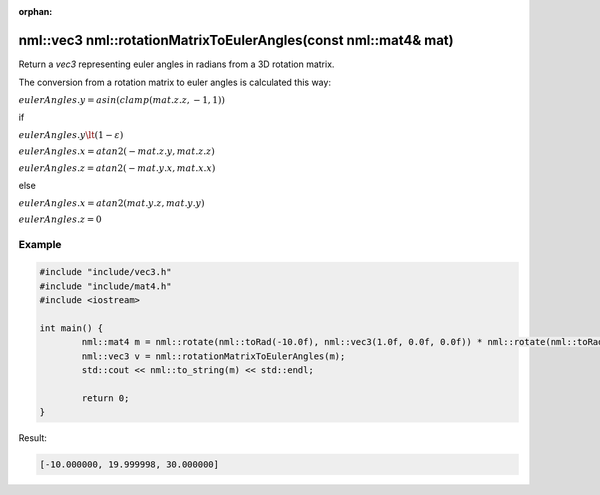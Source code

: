 :orphan:

nml::vec3 nml::rotationMatrixToEulerAngles(const nml::mat4& mat)
================================================================

Return a *vec3* representing euler angles in radians from a 3D rotation matrix.

The conversion from a rotation matrix to euler angles is calculated this way:

:math:`eulerAngles.y = asin(clamp(mat.z.z, -1, 1))`

if

:math:`eulerAngles.y \lt (1 - \varepsilon)`

:math:`eulerAngles.x = atan2(-mat.z.y, mat.z.z)`

:math:`eulerAngles.z = atan2(-mat.y.x, mat.x.x)`

else

:math:`eulerAngles.x = atan2(mat.y.z, mat.y.y)`

:math:`eulerAngles.z = 0`

Example
-------

.. code-block:: cpp

	#include "include/vec3.h"
	#include "include/mat4.h"
	#include <iostream>

	int main() {
		nml::mat4 m = nml::rotate(nml::toRad(-10.0f), nml::vec3(1.0f, 0.0f, 0.0f)) * nml::rotate(nml::toRad(20.0f), nml::vec3(0.0f, 1.0f, 0.0f)) * nml::rotate(nml::toRad(30.0f), nml::vec3(0.0f, 0.0f, 1.0f));
		nml::vec3 v = nml::rotationMatrixToEulerAngles(m);
		std::cout << nml::to_string(m) << std::endl;

		return 0;
	}

Result:

.. code-block::

	[-10.000000, 19.999998, 30.000000]